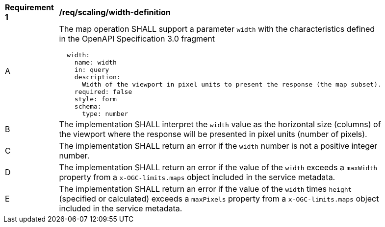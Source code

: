 [[req_scaling_width-definition]]
[width="90%",cols="2,6a"]
|===
^|*Requirement {counter:req-id}* |*/req/scaling/width-definition*
^|A |The map operation SHALL support a parameter `width` with the characteristics defined in the OpenAPI Specification 3.0 fragment
[source,YAML]
----
  width:
    name: width
    in: query
    description:
      Width of the viewport in pixel units to present the response (the map subset).
    required: false
    style: form
    schema:
      type: number
----
^|B |The implementation SHALL interpret the `width` value as the horizontal size (columns) of the viewport where the response will be presented in pixel units (number of pixels).
^|C |The implementation SHALL return an error if the `width` number is not a positive integer number.
^|D |The implementation SHALL return an error if the value of the `width` exceeds a `maxWidth` property from a `x-OGC-limits.maps` object included in the service metadata.
^|E |The implementation SHALL return an error if the value of the `width` times `height` (specified or calculated) exceeds a `maxPixels` property from a `x-OGC-limits.maps` object included in the service metadata.
|===
